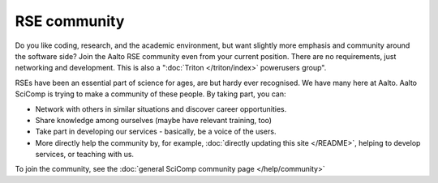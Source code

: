 RSE community
=============

Do you like coding, research, and the academic environment, but want
slightly more emphasis and community around the software side?  Join
the Aalto RSE community even from your current position.  There are no
requirements, just networking and development.  This is also a
":doc:`Triton </triton/index>` powerusers group".

RSEs have been an essential part of science for ages, are but hardy ever
recognised.  We have many here at Aalto.  Aalto SciComp is trying to
make a community of these people.  By taking part, you can:

* Network with others in similar situations and discover career
  opportunities.

* Share knowledge among ourselves (maybe have relevant training, too)

* Take part in developing our services - basically, be a voice of the
  users.

* More directly help the community by, for example, :doc:`directly updating
  this site </README>`, helping to develop services, or teaching with us.

To join the community, see the :doc:`general SciComp community page </help/community>`
